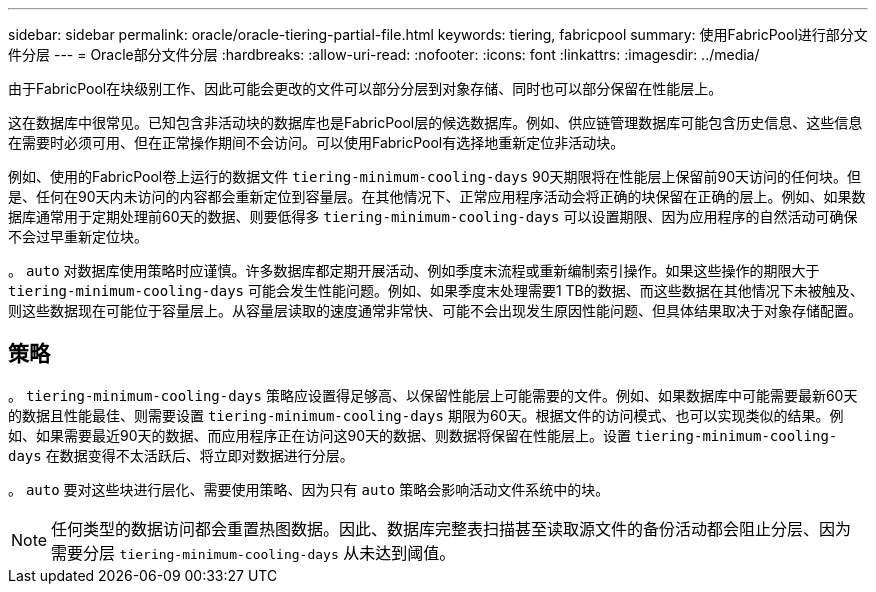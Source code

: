 ---
sidebar: sidebar 
permalink: oracle/oracle-tiering-partial-file.html 
keywords: tiering, fabricpool 
summary: 使用FabricPool进行部分文件分层 
---
= Oracle部分文件分层
:hardbreaks:
:allow-uri-read: 
:nofooter: 
:icons: font
:linkattrs: 
:imagesdir: ../media/


[role="lead"]
由于FabricPool在块级别工作、因此可能会更改的文件可以部分分层到对象存储、同时也可以部分保留在性能层上。

这在数据库中很常见。已知包含非活动块的数据库也是FabricPool层的候选数据库。例如、供应链管理数据库可能包含历史信息、这些信息在需要时必须可用、但在正常操作期间不会访问。可以使用FabricPool有选择地重新定位非活动块。

例如、使用的FabricPool卷上运行的数据文件 `tiering-minimum-cooling-days` 90天期限将在性能层上保留前90天访问的任何块。但是、任何在90天内未访问的内容都会重新定位到容量层。在其他情况下、正常应用程序活动会将正确的块保留在正确的层上。例如、如果数据库通常用于定期处理前60天的数据、则要低得多 `tiering-minimum-cooling-days` 可以设置期限、因为应用程序的自然活动可确保不会过早重新定位块。

。 `auto` 对数据库使用策略时应谨慎。许多数据库都定期开展活动、例如季度末流程或重新编制索引操作。如果这些操作的期限大于 `tiering-minimum-cooling-days` 可能会发生性能问题。例如、如果季度末处理需要1 TB的数据、而这些数据在其他情况下未被触及、则这些数据现在可能位于容量层上。从容量层读取的速度通常非常快、可能不会出现发生原因性能问题、但具体结果取决于对象存储配置。



== 策略

。 `tiering-minimum-cooling-days` 策略应设置得足够高、以保留性能层上可能需要的文件。例如、如果数据库中可能需要最新60天的数据且性能最佳、则需要设置 `tiering-minimum-cooling-days` 期限为60天。根据文件的访问模式、也可以实现类似的结果。例如、如果需要最近90天的数据、而应用程序正在访问这90天的数据、则数据将保留在性能层上。设置 `tiering-minimum-cooling-days` 在数据变得不太活跃后、将立即对数据进行分层。

。 `auto` 要对这些块进行层化、需要使用策略、因为只有 `auto` 策略会影响活动文件系统中的块。


NOTE: 任何类型的数据访问都会重置热图数据。因此、数据库完整表扫描甚至读取源文件的备份活动都会阻止分层、因为需要分层 `tiering-minimum-cooling-days` 从未达到阈值。
